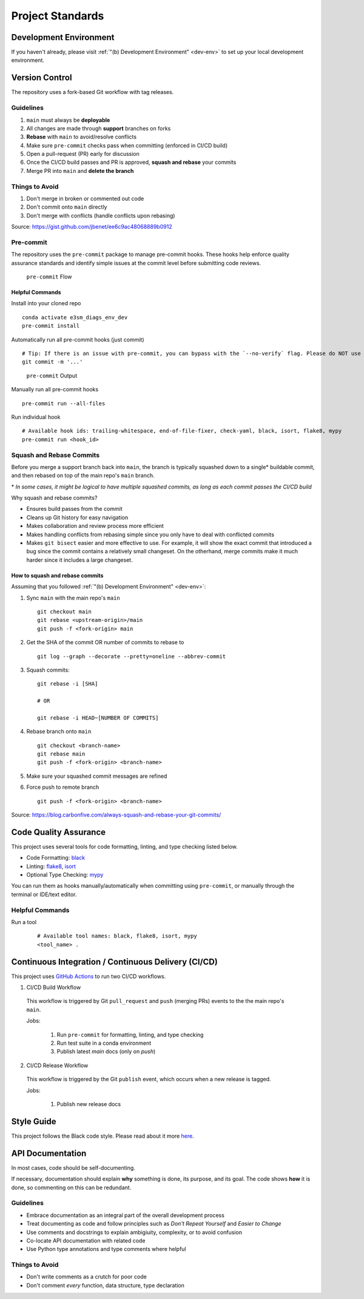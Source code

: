 Project Standards
=================

Development Environment
-----------------------
If you haven't already, please visit :ref:`"(b) Development Environment" <dev-env>`
to set up your local development environment.

Version Control
---------------

The repository uses a fork-based Git workflow with tag releases.

.. figure:: _static/git-flow.svg
   :alt: Git Flow Diagram

Guidelines
~~~~~~~~~~
1. ``main`` must always be **deployable**
2. All changes are made through **support** branches on forks
3. **Rebase** with ``main`` to avoid/resolve conflicts
4. Make sure ``pre-commit`` checks pass when committing (enforced in CI/CD build)
5. Open a pull-request (PR) early for discussion
6. Once the CI/CD build passes and PR is approved, **squash and rebase** your
   commits
7. Merge PR into ``main`` and **delete the branch**

Things to Avoid
~~~~~~~~~~~~~~~
1. Don't merge in broken or commented out code
2. Don't commit onto ``main`` directly
3. Don't merge with conflicts (handle conflicts upon rebasing)

Source: https://gist.github.com/jbenet/ee6c9ac48068889b0912

Pre-commit
~~~~~~~~~~
The repository uses the ``pre-commit`` package to manage pre-commit hooks.
These hooks help enforce quality assurance standards and identify simple issues
at the commit level before submitting code reviews.

.. figure:: _static/pre-commit-flow.svg
   :alt: Pre-commit Flow Diagram

   ``pre-commit`` Flow

Helpful Commands
^^^^^^^^^^^^^^^^

Install into your cloned repo ::

    conda activate e3sm_diags_env_dev
    pre-commit install

Automatically run all pre-commit hooks (just commit) ::

    # Tip: If there is an issue with pre-commit, you can bypass with the `--no-verify` flag. Please do NOT use this on a regular basis.
    git commit -m '...'

.. figure:: ../pre-commit-passing.png
   :alt: pre-commit Output

   ``pre-commit`` Output

Manually run all pre-commit hooks ::

    pre-commit run --all-files

Run individual hook ::

    # Available hook ids: trailing-whitespace, end-of-file-fixer, check-yaml, black, isort, flake8, mypy
    pre-commit run <hook_id>

Squash and Rebase Commits
~~~~~~~~~~~~~~~~~~~~~~~~~

Before you merge a support branch back into ``main``, the branch is typically
squashed down to a single* buildable commit, and then rebased on top of the main repo's ``main`` branch.

\* *In some cases, it might be logical to have multiple squashed commits, as long as each commit passes the CI/CD build*

Why squash and rebase commits?

- Ensures build passes from the commit
- Cleans up Git history for easy navigation
- Makes collaboration and review process more efficient
- Makes handling conflicts from rebasing simple since you only have to deal with conflicted commits
- Makes ``git bisect`` easier and more effective to use. For example, it will show the exact commit that introduced a bug since the commit contains a relatively small changeset. On the otherhand, merge commits make it much harder since it includes a large changeset.


How to squash and rebase commits
^^^^^^^^^^^^^^^^^^^^^^^^^^^^^^^^

Assuming that you followed :ref:`"(b) Development Environment" <dev-env>`:

1. Sync ``main`` with the main repo's ``main`` ::

    git checkout main
    git rebase <upstream-origin>/main
    git push -f <fork-origin> main

2. Get the SHA of the commit OR number of commits to rebase to ::

    git log --graph --decorate --pretty=oneline --abbrev-commit

3. Squash commits::

    git rebase -i [SHA]

    # OR

    git rebase -i HEAD~[NUMBER OF COMMITS]

4. Rebase branch onto ``main`` ::

    git checkout <branch-name>
    git rebase main
    git push -f <fork-origin> <branch-name>

5. Make sure your squashed commit messages are refined

6. Force push to remote branch ::

    git push -f <fork-origin> <branch-name>

Source:
https://blog.carbonfive.com/always-squash-and-rebase-your-git-commits/

Code Quality Assurance
----------------------

This project uses several tools for code formatting, linting, and type checking listed below.

- Code Formatting: `black <https://black.readthedocs.io/en/stable/>`__
- Linting: `flake8 <https://github.com/PyCQA/flake8#flake8>`__, `isort <https://pycqa.github.io/isort/>`__
- Optional Type Checking: `mypy <http://mypy-lang.org/>`__

You can run them as hooks manually/automatically when committing using ``pre-commit``, or manually through the terminal or IDE/text editor.

Helpful Commands
~~~~~~~~~~~~~~~~

Run a tool
    ::

       # Available tool names: black, flake8, isort, mypy
       <tool_name> .

.. _ci-cd:

Continuous Integration / Continuous Delivery (CI/CD)
----------------------------------------------------

This project uses `GitHub Actions <https://github.com/E3SM-Project/e3sm_diags/actions>`_ to run two CI/CD workflows.

1. CI/CD Build Workflow

  This workflow is triggered by Git ``pull_request`` and ``push`` (merging PRs) events to the the main repo's ``main``.

  Jobs:

    1. Run ``pre-commit`` for formatting, linting, and type checking
    2. Run test suite in a conda environment
    3. Publish latest `main` docs (only on `push`)

2. CI/CD Release Workflow

  This workflow is triggered by the Git ``publish`` event, which occurs when a new release is tagged.

  Jobs:

    1. Publish new release docs

Style Guide
-----------

This project follows the Black code style. Please read about it more `here <https://black.readthedocs.io/en/stable/the_black_code_style.html>`__.

API Documentation
-----------------

In most cases, code should be self-documenting.

If necessary, documentation should explain **why** something is done, its purpose, and its goal.
The code shows **how** it is done, so commenting on this can be redundant.

Guidelines
~~~~~~~~~~

-  Embrace documentation as an integral part of the overall
   development process
-  Treat documenting as code and follow principles such as *Don't
   Repeat Yourself* and *Easier to Change*
-  Use comments and docstrings to explain ambigiuity, complexity,
   or to avoid confusion
-  Co-locate API documentation with related code
-  Use Python type annotations and type comments where helpful

Things to Avoid
~~~~~~~~~~~~~~~

-  Don't write comments as a crutch for poor code
-  Don't comment *every* function, data structure, type declaration
